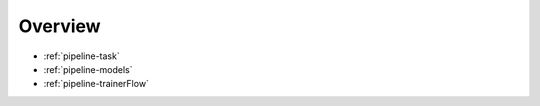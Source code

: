 .. _pipeline-overview:

Overview
==========

* :ref:`pipeline-task`
* :ref:`pipeline-models`
* :ref:`pipeline-trainerFlow`